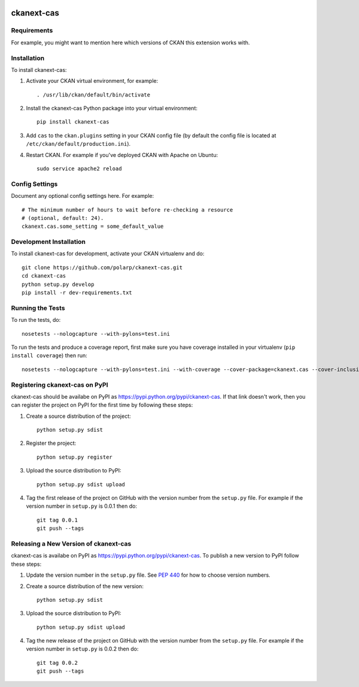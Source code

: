 .. You should enable this project on travis-ci.org and coveralls.io to make
   these badges work. The necessary Travis and Coverage config files have been
   generated for you.

.. image:: https://travis-ci.org/polarp/ckanext-cas.svg?branch=master
    :target: https://travis-ci.org/polarp/ckanext-cas

.. image:: https://coveralls.io/repos/polarp/ckanext-cas/badge.svg
  :target: https://coveralls.io/r/polarp/ckanext-cas

.. image:: https://pypip.in/download/ckanext-cas/badge.svg
    :target: https://pypi.python.org/pypi//ckanext-cas/
    :alt: Downloads

.. image:: https://pypip.in/version/ckanext-cas/badge.svg
    :target: https://pypi.python.org/pypi/ckanext-cas/
    :alt: Latest Version

.. image:: https://pypip.in/py_versions/ckanext-cas/badge.svg
    :target: https://pypi.python.org/pypi/ckanext-cas/
    :alt: Supported Python versions

.. image:: https://pypip.in/status/ckanext-cas/badge.svg
    :target: https://pypi.python.org/pypi/ckanext-cas/
    :alt: Development Status

.. image:: https://pypip.in/license/ckanext-cas/badge.svg
    :target: https://pypi.python.org/pypi/ckanext-cas/
    :alt: License

=============
ckanext-cas
=============

.. Put a description of your extension here:
   What does it do? What features does it have?
   Consider including some screenshots or embedding a video!


------------
Requirements
------------

For example, you might want to mention here which versions of CKAN this
extension works with.


------------
Installation
------------

.. Add any additional install steps to the list below.
   For example installing any non-Python dependencies or adding any required
   config settings.

To install ckanext-cas:

1. Activate your CKAN virtual environment, for example::

     . /usr/lib/ckan/default/bin/activate

2. Install the ckanext-cas Python package into your virtual environment::

     pip install ckanext-cas

3. Add ``cas`` to the ``ckan.plugins`` setting in your CKAN
   config file (by default the config file is located at
   ``/etc/ckan/default/production.ini``).

4. Restart CKAN. For example if you've deployed CKAN with Apache on Ubuntu::

     sudo service apache2 reload


---------------
Config Settings
---------------

Document any optional config settings here. For example::

    # The minimum number of hours to wait before re-checking a resource
    # (optional, default: 24).
    ckanext.cas.some_setting = some_default_value


------------------------
Development Installation
------------------------

To install ckanext-cas for development, activate your CKAN virtualenv and
do::

    git clone https://github.com/polarp/ckanext-cas.git
    cd ckanext-cas
    python setup.py develop
    pip install -r dev-requirements.txt


-----------------
Running the Tests
-----------------

To run the tests, do::

    nosetests --nologcapture --with-pylons=test.ini

To run the tests and produce a coverage report, first make sure you have
coverage installed in your virtualenv (``pip install coverage``) then run::

    nosetests --nologcapture --with-pylons=test.ini --with-coverage --cover-package=ckanext.cas --cover-inclusive --cover-erase --cover-tests


---------------------------------
Registering ckanext-cas on PyPI
---------------------------------

ckanext-cas should be availabe on PyPI as
https://pypi.python.org/pypi/ckanext-cas. If that link doesn't work, then
you can register the project on PyPI for the first time by following these
steps:

1. Create a source distribution of the project::

     python setup.py sdist

2. Register the project::

     python setup.py register

3. Upload the source distribution to PyPI::

     python setup.py sdist upload

4. Tag the first release of the project on GitHub with the version number from
   the ``setup.py`` file. For example if the version number in ``setup.py`` is
   0.0.1 then do::

       git tag 0.0.1
       git push --tags


----------------------------------------
Releasing a New Version of ckanext-cas
----------------------------------------

ckanext-cas is availabe on PyPI as https://pypi.python.org/pypi/ckanext-cas.
To publish a new version to PyPI follow these steps:

1. Update the version number in the ``setup.py`` file.
   See `PEP 440 <http://legacy.python.org/dev/peps/pep-0440/#public-version-identifiers>`_
   for how to choose version numbers.

2. Create a source distribution of the new version::

     python setup.py sdist

3. Upload the source distribution to PyPI::

     python setup.py sdist upload

4. Tag the new release of the project on GitHub with the version number from
   the ``setup.py`` file. For example if the version number in ``setup.py`` is
   0.0.2 then do::

       git tag 0.0.2
       git push --tags
